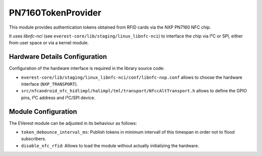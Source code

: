 .. _everest_modules_handwritten_PN7160TokenProvider:

*******************
PN7160TokenProvider
*******************

This module provides authentication tokens obtained from RFID cards via the NXP PN7160 NFC chip.

It uses *libnfc-nci* (see ``everest-core/lib/staging/linux_libnfc-nci``) to interface the chip via I²C or SPI, either from user space or via a kernel module.

Hardware Details Configuration
==============================

Configuration of the hardware interface is required in the library source code:

* ``everest-core/lib/staging/linux_libnfc-nci/conf/libnfc-nxp.conf`` allows to choose the hardware interface (``NXP_TRANSPORT``).
* ``src/nfcandroid_nfc_hidlimpl/halimpl/tml/transport/NfccAltTransport.h`` allows to define the GPIO pins, I²C address and I²C/SPI device.

Module Configuration
====================

The EVerest module can be adjusted in its behaviour as follows:

* ``token_debounce_interval_ms``: Publish tokens in minimum intervall of this timespan in order not to flood subscribers.
* ``disable_nfc_rfid``: Allows to load the module without actually initializing the hardware.

